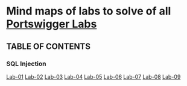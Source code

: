 * Mind maps of labs to solve of all [[https://portswigger.net/web-security/all-labs][Portswigger Labs]]

** TABLE OF CONTENTS
*** SQL Injection
[[file:sql-injection/lab01/lab01.org][Lab-01]]
[[file:sql-injection/lab02/lab02.org][Lab-02]]
[[file:sql-injection/lab03/lab03.org][Lab-03]]
[[file:sql-injection/lab04/lab04.org][Lab-04]]
[[file:sql-injection/lab05/lab05.org][Lab-05]]
[[file:sql-injection/lab06/lab06.org][Lab-06]]
[[file:sql-injection/lab07/lab07.org][Lab-07]]
[[file:sql-injection/lab08/lab08.org][Lab-08]]
[[file:sql-injection/lab09/lab09.org][Lab-09]]
